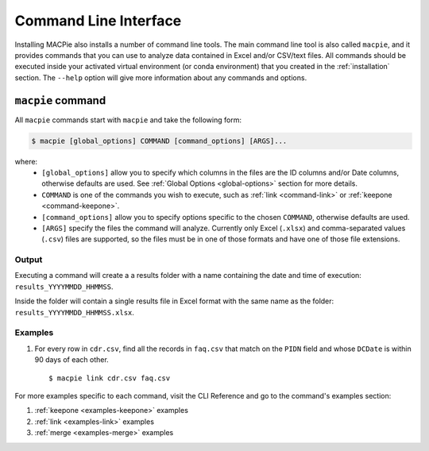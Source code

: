 Command Line Interface
======================

Installing MACPie also installs a number of command line tools. The main command line tool
is also called ``macpie``, and it provides commands that you can use to analyze data contained
in Excel and/or CSV/text files. All commands should be executed inside your activated
virtual environment (or conda environment) that you created in the :ref:`installation` section.
The ``--help`` option will give more information about any commands and options.


``macpie`` command
------------------
All ``macpie`` commands start with ``macpie`` and take the following form:

.. code-block:: bash

    $ macpie [global_options] COMMAND [command_options] [ARGS]...

where:
    * ``[global_options]`` allow you to specify which columns in the files are the ID columns
      and/or Date columns, otherwise defaults are used.
      See :ref:`Global Options <global-options>` section for more details.

    * ``COMMAND`` is one of the commands you wish to execute, such as
      :ref:`link <command-link>` or :ref:`keepone <command-keepone>`.

    * ``[command_options]`` allow you to specify options specific to the chosen ``COMMAND``, otherwise
      defaults are used.

    * ``[ARGS]`` specify the files the command will analyze. Currently only Excel (``.xlsx``) and 
      comma-separated values (``.csv``) files are supported, so the files must be 
      in one of those formats and have one of those file extensions.


Output
~~~~~~
Executing a command will create a a results folder with a name containing the date and
time of execution: ``results_YYYYMMDD_HHMMSS``.

Inside the folder will contain a single results file in Excel format with the same name
as the folder: ``results_YYYYMMDD_HHMMSS.xlsx``.


Examples
~~~~~~~~

#. For every row in ``cdr.csv``, find all the records in ``faq.csv`` that match on the ``PIDN``
   field and whose ``DCDate`` is within 90 days of each other. ::

      $ macpie link cdr.csv faq.csv


For more examples specific to each command, visit the CLI Reference and go to the command's
examples section:

#. :ref:`keepone <examples-keepone>` examples
#. :ref:`link <examples-link>` examples
#. :ref:`merge <examples-merge>` examples

